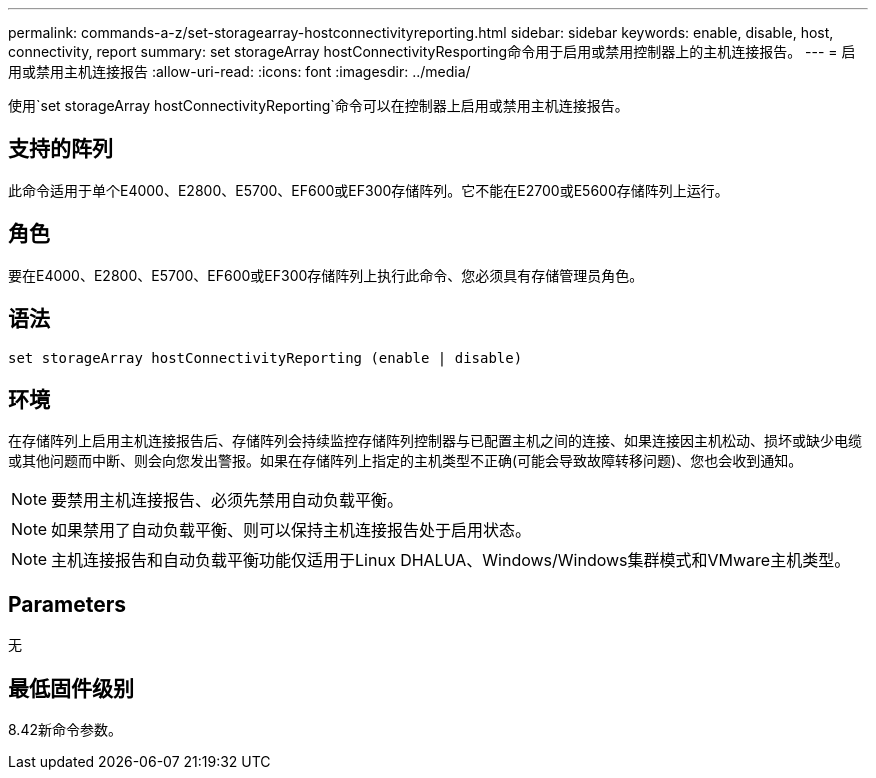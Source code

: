 ---
permalink: commands-a-z/set-storagearray-hostconnectivityreporting.html 
sidebar: sidebar 
keywords: enable, disable, host, connectivity, report 
summary: set storageArray hostConnectivityResporting命令用于启用或禁用控制器上的主机连接报告。 
---
= 启用或禁用主机连接报告
:allow-uri-read: 
:icons: font
:imagesdir: ../media/


[role="lead"]
使用`set storageArray hostConnectivityReporting`命令可以在控制器上启用或禁用主机连接报告。



== 支持的阵列

此命令适用于单个E4000、E2800、E5700、EF600或EF300存储阵列。它不能在E2700或E5600存储阵列上运行。



== 角色

要在E4000、E2800、E5700、EF600或EF300存储阵列上执行此命令、您必须具有存储管理员角色。



== 语法

[source, cli]
----
set storageArray hostConnectivityReporting (enable | disable)
----


== 环境

在存储阵列上启用主机连接报告后、存储阵列会持续监控存储阵列控制器与已配置主机之间的连接、如果连接因主机松动、损坏或缺少电缆或其他问题而中断、则会向您发出警报。如果在存储阵列上指定的主机类型不正确(可能会导致故障转移问题)、您也会收到通知。

[NOTE]
====
要禁用主机连接报告、必须先禁用自动负载平衡。

====
[NOTE]
====
如果禁用了自动负载平衡、则可以保持主机连接报告处于启用状态。

====
[NOTE]
====
主机连接报告和自动负载平衡功能仅适用于Linux DHALUA、Windows/Windows集群模式和VMware主机类型。

====


== Parameters

无



== 最低固件级别

8.42新命令参数。
